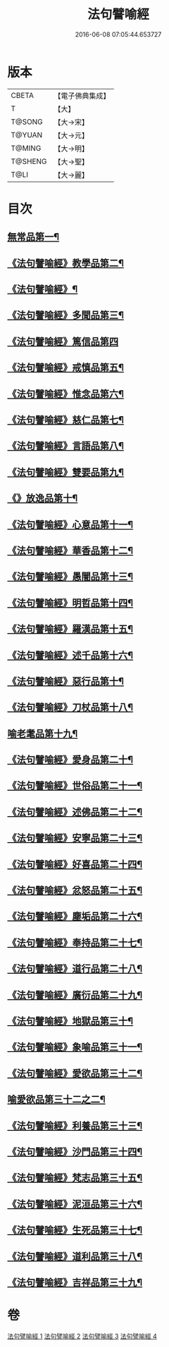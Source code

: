 #+TITLE: 法句譬喻經 
#+DATE: 2016-06-08 07:05:44.653727

* 版本
 |     CBETA|【電子佛典集成】|
 |         T|【大】     |
 |    T@SONG|【大→宋】   |
 |    T@YUAN|【大→元】   |
 |    T@MING|【大→明】   |
 |   T@SHENG|【大→聖】   |
 |      T@LI|【大→麗】   |

* 目次
** [[file:KR6b0068_001.txt::001-0575b19][無常品第一¶]]
** [[file:KR6b0068_001.txt::001-0577a15][《法句譬喻經》教學品第二¶]]
** [[file:KR6b0068_001.txt::001-0578a7][《法句譬喻經》¶]]
** [[file:KR6b0068_001.txt::001-0578b6][《法句譬喻經》多聞品第三¶]]
** [[file:KR6b0068_001.txt::001-0579c29][《法句譬喻經》篤信品第四]]
** [[file:KR6b0068_001.txt::001-0580b24][《法句譬喻經》戒慎品第五¶]]
** [[file:KR6b0068_001.txt::001-0580c19][《法句譬喻經》惟念品第六¶]]
** [[file:KR6b0068_001.txt::001-0581b4][《法句譬喻經》慈仁品第七¶]]
** [[file:KR6b0068_001.txt::001-0582a24][《法句譬喻經》言語品第八¶]]
** [[file:KR6b0068_001.txt::001-0582b26][《法句譬喻經》雙要品第九¶]]
** [[file:KR6b0068_001.txt::001-0584a5][《》放逸品第十¶]]
** [[file:KR6b0068_001.txt::001-0584b11][《法句譬喻經》心意品第十一¶]]
** [[file:KR6b0068_001.txt::001-0584c6][《法句譬喻經》華香品第十二¶]]
** [[file:KR6b0068_002.txt::002-0586a17][《法句譬喻經》愚闇品第十三¶]]
** [[file:KR6b0068_002.txt::002-0587a20][《法句譬喻經》明哲品第十四¶]]
** [[file:KR6b0068_002.txt::002-0588b10][《法句譬喻經》羅漢品第十五¶]]
** [[file:KR6b0068_002.txt::002-0588c28][《法句譬喻經》述千品第十六¶]]
** [[file:KR6b0068_002.txt::002-0590b11][《法句譬喻經》惡行品第十¶]]
** [[file:KR6b0068_002.txt::002-0591b9][《法句譬喻經》刀杖品第十八¶]]
** [[file:KR6b0068_003.txt::003-0592b20][喻老耄品第十九¶]]
** [[file:KR6b0068_003.txt::003-0593b2][《法句譬喻經》愛身品第二十¶]]
** [[file:KR6b0068_003.txt::003-0594a4][《法句譬喻經》世俗品第二十一¶]]
** [[file:KR6b0068_003.txt::003-0594b5][《法句譬喻經》述佛品第二十二¶]]
** [[file:KR6b0068_003.txt::003-0594c7][《法句譬喻經》安寧品第二十三¶]]
** [[file:KR6b0068_003.txt::003-0595b24][《法句譬喻經》好喜品第二十四¶]]
** [[file:KR6b0068_003.txt::003-0596a5][《法句譬喻經》忿怒品第二十五¶]]
** [[file:KR6b0068_003.txt::003-0596b23][《法句譬喻經》塵垢品第二十六¶]]
** [[file:KR6b0068_003.txt::003-0597a4][《法句譬喻經》奉持品第二十七¶]]
** [[file:KR6b0068_003.txt::003-0597b21][《法句譬喻經》道行品第二十八¶]]
** [[file:KR6b0068_003.txt::003-0598a24][《法句譬喻經》廣衍品第二十九¶]]
** [[file:KR6b0068_003.txt::003-0598c2][《法句譬喻經》地獄品第三十¶]]
** [[file:KR6b0068_003.txt::003-0599c20][《法句譬喻經》象喻品第三十一¶]]
** [[file:KR6b0068_003.txt::003-0600c22][《法句譬喻經》愛欲品第三十二¶]]
** [[file:KR6b0068_004.txt::004-0601c28][喻愛欲品第三十二之二¶]]
** [[file:KR6b0068_004.txt::004-0603c2][《法句譬喻經》利養品第三十三¶]]
** [[file:KR6b0068_004.txt::004-0604b5][《法句譬喻經》沙門品第三十四¶]]
** [[file:KR6b0068_004.txt::004-0604c10][《法句譬喻經》梵志品第三十五¶]]
** [[file:KR6b0068_004.txt::004-0605b6][《法句譬喻經》泥洹品第三十六¶]]
** [[file:KR6b0068_004.txt::004-0605c18][《法句譬喻經》生死品第三十七¶]]
** [[file:KR6b0068_004.txt::004-0606b16][《法句譬喻經》道利品第三十八¶]]
** [[file:KR6b0068_004.txt::004-0608c14][《法句譬喻經》吉祥品第三十九¶]]

* 卷
[[file:KR6b0068_001.txt][法句譬喻經 1]]
[[file:KR6b0068_002.txt][法句譬喻經 2]]
[[file:KR6b0068_003.txt][法句譬喻經 3]]
[[file:KR6b0068_004.txt][法句譬喻經 4]]

